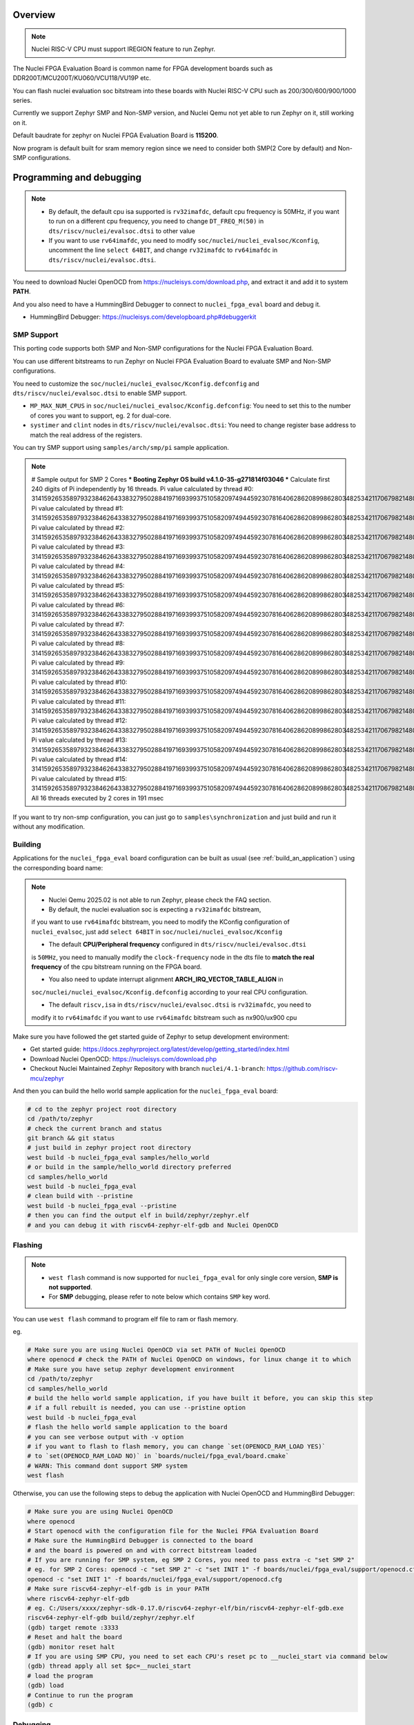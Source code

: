 .. zephyr:board:: nuclei_fpga_eval

Overview
********

.. note::

   Nuclei RISC-V CPU must support IREGION feature to run Zephyr.

The Nuclei FPGA Evaluation Board is common name for FPGA development boards such as
DDR200T/MCU200T/KU060/VCU118/VU19P etc.

You can flash nuclei evaluation soc bitstream into these boards with Nuclei
RISC-V CPU such as 200/300/600/900/1000 series.

Currently we support Zephyr SMP and Non-SMP version, and Nuclei Qemu not yet able to run Zephyr on it, still working on it.

Default baudrate for zephyr on Nuclei FPGA Evaluation Board is **115200**.

Now program is default built for sram memory region since we need to consider both SMP(2 Core by default) and Non-SMP configurations.

Programming and debugging
*************************

.. note::

   - By default, the default cpu isa supported is ``rv32imafdc``, default cpu frequency is 50MHz,
     if you want to run on a different cpu frequency, you need to change ``DT_FREQ_M(50)`` in
     ``dts/riscv/nuclei/evalsoc.dtsi`` to other value
   - If you want to use ``rv64imafdc``, you need to modify ``soc/nuclei/nuclei_evalsoc/Kconfig``, uncomment the line ``select 64BIT``,
     and change ``rv32imafdc`` to ``rv64imafdc`` in ``dts/riscv/nuclei/evalsoc.dtsi``.


You need to download Nuclei OpenOCD from https://nucleisys.com/download.php,
and extract it and add it to system **PATH**.

And you also need to have a HummingBird Debugger to connect to ``nuclei_fpga_eval``
board and debug it.

- HummingBird Debugger: https://nucleisys.com/developboard.php#debuggerkit

SMP Support
===========

This porting code supports both SMP and Non-SMP configurations for the Nuclei FPGA Evaluation Board.

You can use different bitstreams to run Zephyr on Nuclei FPGA Evaluation Board to evaluate SMP and Non-SMP configurations.

You need to customize the ``soc/nuclei/nuclei_evalsoc/Kconfig.defconfig`` and ``dts/riscv/nuclei/evalsoc.dtsi``
to enable SMP support.

- ``MP_MAX_NUM_CPUS`` in ``soc/nuclei/nuclei_evalsoc/Kconfig.defconfig``: You need to set this to the number of cores you want to support, eg. 2 for dual-core.
- ``systimer`` and ``clint`` nodes in ``dts/riscv/nuclei/evalsoc.dtsi``: You need to change register base address to match the real address of the registers.

You can try SMP support using ``samples/arch/smp/pi`` sample application.

.. note::

   # Sample output for SMP 2 Cores
   *** Booting Zephyr OS build v4.1.0-35-g271814f03046 ***
   Calculate first 240 digits of Pi independently by 16 threads.
   Pi value calculated by thread #0: 314159265358979323846264338327950288419716939937510582097494459230781640628620899862803482534211706798214808651328230664709384460955058223176
   Pi value calculated by thread #1: 314159265358979323846264338327950288419716939937510582097494459230781640628620899862803482534211706798214808651328230664709384460955058223176
   Pi value calculated by thread #2: 314159265358979323846264338327950288419716939937510582097494459230781640628620899862803482534211706798214808651328230664709384460955058223176
   Pi value calculated by thread #3: 314159265358979323846264338327950288419716939937510582097494459230781640628620899862803482534211706798214808651328230664709384460955058223176
   Pi value calculated by thread #4: 314159265358979323846264338327950288419716939937510582097494459230781640628620899862803482534211706798214808651328230664709384460955058223176
   Pi value calculated by thread #5: 314159265358979323846264338327950288419716939937510582097494459230781640628620899862803482534211706798214808651328230664709384460955058223176
   Pi value calculated by thread #6: 314159265358979323846264338327950288419716939937510582097494459230781640628620899862803482534211706798214808651328230664709384460955058223176
   Pi value calculated by thread #7: 314159265358979323846264338327950288419716939937510582097494459230781640628620899862803482534211706798214808651328230664709384460955058223176
   Pi value calculated by thread #8: 314159265358979323846264338327950288419716939937510582097494459230781640628620899862803482534211706798214808651328230664709384460955058223176
   Pi value calculated by thread #9: 314159265358979323846264338327950288419716939937510582097494459230781640628620899862803482534211706798214808651328230664709384460955058223176
   Pi value calculated by thread #10: 31415926535897932384626433832795028841971693993751058209749445923078164062862089986280348253421170679821480865132823066470938446095505822316
   Pi value calculated by thread #11: 31415926535897932384626433832795028841971693993751058209749445923078164062862089986280348253421170679821480865132823066470938446095505822316
   Pi value calculated by thread #12: 31415926535897932384626433832795028841971693993751058209749445923078164062862089986280348253421170679821480865132823066470938446095505822316
   Pi value calculated by thread #13: 31415926535897932384626433832795028841971693993751058209749445923078164062862089986280348253421170679821480865132823066470938446095505822316
   Pi value calculated by thread #14: 31415926535897932384626433832795028841971693993751058209749445923078164062862089986280348253421170679821480865132823066470938446095505822316
   Pi value calculated by thread #15: 31415926535897932384626433832795028841971693993751058209749445923078164062862089986280348253421170679821480865132823066470938446095505822316
   All 16 threads executed by 2 cores in 191 msec

If you want to try non-smp configuration, you can just go to ``samples\synchronization`` and just build and run it without any modification.

Building
========

Applications for the ``nuclei_fpga_eval`` board configuration can be built as
usual (see :ref:`build_an_application`) using the corresponding board name:

.. note::

   - Nuclei Qemu 2025.02 is not able to run Zephyr, please check the FAQ section.

   - By default, the nuclei evaluation soc is expecting a ``rv32imafdc`` bitstream,
   if you want to use ``rv64imafdc`` bitstream, you need to modify the KConfig configuration
   of ``nuclei_evalsoc``, just add ``select 64BIT`` in ``soc/nuclei/nuclei_evalsoc/Kconfig``

   - The default **CPU/Peripheral frequency** configured in ``dts/riscv/nuclei/evalsoc.dtsi``
   is ``50MHz``, you need to manually modify the ``clock-frequency`` node in the dts file
   to **match the real frequency** of the cpu bitstream running on the FPGA board.

   - You also need to update interrupt alignment **ARCH_IRQ_VECTOR_TABLE_ALIGN** in
   ``soc/nuclei/nuclei_evalsoc/Kconfig.defconfig`` according to your real CPU configuration.

   - The default ``riscv,isa`` in ``dts/riscv/nuclei/evalsoc.dtsi`` is ``rv32imafdc``, you need to
   modify it to ``rv64imafdc`` if you want to use ``rv64imafdc`` bitstream such as nx900/ux900 cpu

.. zephyr-app-commands::
   :zephyr-app: samples/hello_world
   :board: nuclei_fpga_eval
   :goals: build

Make sure you have followed the get started guide of Zephyr to setup development environment:

- Get started guide: https://docs.zephyrproject.org/latest/develop/getting_started/index.html
- Download Nuclei OpenOCD: https://nucleisys.com/download.php
- Checkout Nuclei Maintained Zephyr Repository with branch ``nuclei/4.1-branch``: https://github.com/riscv-mcu/zephyr

And then you can build the hello world sample application for the ``nuclei_fpga_eval`` board:

.. code-block:: console

   # cd to the zephyr project root directory
   cd /path/to/zephyr
   # check the current branch and status
   git branch && git status
   # just build in zephyr project root directory
   west build -b nuclei_fpga_eval samples/hello_world
   # or build in the sample/hello_world directory preferred
   cd samples/hello_world
   west build -b nuclei_fpga_eval
   # clean build with --pristine
   west build -b nuclei_fpga_eval --pristine
   # then you can find the output elf in build/zephyr/zephyr.elf
   # and you can debug it with riscv64-zephyr-elf-gdb and Nuclei OpenOCD

Flashing
========

.. note::

   - ``west flash`` command is now supported for ``nuclei_fpga_eval`` for only single core version, **SMP is not supported**.
   - For **SMP** debugging, please refer to note below which contains ``SMP`` key word.


You can use ``west flash`` command to program elf file to ram or flash memory.

eg.

.. code-block:: console

   # Make sure you are using Nuclei OpenOCD via set PATH of Nuclei OpenOCD
   where openocd # check the PATH of Nuclei OpenOCD on windows, for linux change it to which
   # Make sure you have setup zephyr development environment
   cd /path/to/zephyr
   cd samples/hello_world
   # build the hello world sample application, if you have built it before, you can skip this step
   # if a full rebuilt is needed, you can use --pristine option
   west build -b nuclei_fpga_eval
   # flash the hello world sample application to the board
   # you can see verbose output with -v option
   # if you want to flash to flash memory, you can change `set(OPENOCD_RAM_LOAD YES)`
   # to `set(OPENOCD_RAM_LOAD NO)` in `boards/nuclei/fpga_eval/board.cmake`
   # WARN: This command dont support SMP system
   west flash

Otherwise, you can use the following steps to debug the application with Nuclei OpenOCD and HummingBird Debugger:

.. code-block:: console

   # Make sure you are using Nuclei OpenOCD
   where openocd
   # Start openocd with the configuration file for the Nuclei FPGA Evaluation Board
   # Make sure the HummingBird Debugger is connected to the board
   # and the board is powered on and with correct bitstream loaded
   # If you are running for SMP system, eg SMP 2 Cores, you need to pass extra -c "set SMP 2"
   # eg. for SMP 2 Cores: openocd -c "set SMP 2" -c "set INIT 1" -f boards/nuclei/fpga_eval/support/openocd.cfg
   openocd -c "set INIT 1" -f boards/nuclei/fpga_eval/support/openocd.cfg
   # Make sure riscv64-zephyr-elf-gdb is in your PATH
   where riscv64-zephyr-elf-gdb
   # eg. C:/Users/xxxx/zephyr-sdk-0.17.0/riscv64-zephyr-elf/bin/riscv64-zephyr-elf-gdb.exe
   riscv64-zephyr-elf-gdb build/zephyr/zephyr.elf
   (gdb) target remote :3333
   # Reset and halt the board
   (gdb) monitor reset halt
   # If you are using SMP CPU, you need to set each CPU's reset pc to __nuclei_start via command below
   (gdb) thread apply all set $pc=__nuclei_start
   # load the program
   (gdb) load
   # Continue to run the program
   (gdb) c

Debugging
=========

.. note::

   - ``west debug`` command is now supported for ``nuclei_fpga_eval`` for only single core version, **SMP is not supported**.
   - For **SMP** debugging, please refer to note below which contains ``SMP`` key word.

You can use ``west debug --no-load`` command to load elf file to ram or flash memory and debug it.

eg.

.. code-block:: console

   # Make sure you are using Nuclei OpenOCD via set PATH of Nuclei OpenOCD
   where openocd # check the PATH of Nuclei OpenOCD on windows, for linux change it to which
   # Make sure you have setup zephyr development environment
   cd /path/to/zephyr
   cd samples/hello_world
   # build the hello world sample application, if you have built it before, you can skip this step
   # if a full rebuilt is needed, you can use --pristine option
   west build -b nuclei_fpga_eval
   # debug the hello world sample application to the board
   # you can see verbose output with -v option
   # recommended: --no-load means not load elf file to ram or flash memory
   # since you may need to reset the cpu, and then load the image to ram or flash memory
   # WARN: This command dont support SMP system
   west debug --no-load
   # if you want to load image, you need to do as follows in gdb:
   # 1. reset the cpu
   monitor reset halt
   # 2. load the image to ram or flash memory
   load
   # 3. set breakpoint at main, and continue to run the program
   b main
   # 4. step instruction, to check whether the pc is stepping as wished, if not, you
   # need to load the image to ram or flash memory again
   si
   # 5. if you step instruction works, you can continue to run the program
   c
   # 6. then program will run to main function, and you can set breakpoint at any function


If you want to do it just using openocd and gdb, you can debug zephyr application like below.

> Make sure the following two terminal all setup zephyr development environment.

1. Open a terminal and start OpenOCD with the configuration file for the Nuclei FPGA Evaluation Board:

   .. code-block:: console

      # cd to the zephyr project root directory
      cd /path/to/zephyr
      # Make sure you are using Nuclei OpenOCD
      where openocd
      # Start openocd with the configuration file for the Nuclei FPGA Evaluation Board
      # Make sure the HummingBird Debugger is connected to the board
      # and the board is powered onand with correct bitstream loaded
      # If you are running for SMP system, eg SMP 2 Cores, you need to pass extra -c "set SMP 2"
      # eg. for SMP 2 Cores: openocd -c "set SMP 2" -c "set INIT 1" -f boards/nuclei/fpga_eval/support/openocd.cfg
      openocd -c "set INIT 1" -f boards/nuclei/fpga_eval/support/openocd.cfg

2. Open another terminal and start GDB:

   .. code-block:: console

      # cd to zephyr project root directory
      cd /path/to/zephyr
      # cd to application which you want to debug
      cd samples/hello_world
      # If you have built the application before, you can skip this step
      west build -b nuclei_fpga_eval
      # Make sure riscv64-zephyr-elf-gdb is in your PATH
      where riscv64-zephyr-elf-gdb
      # eg. C:/Users/xxxx/zephyr-sdk-0.17.0/riscv64-zephyr-elf/bin/riscv64-zephyr-elf-gdb.exe
      riscv64-zephyr-elf-gdb build/zephyr/zephyr.elf
      (gdb) target remote :3333
      # Reset and halt the board
      (gdb) monitor reset halt
      # load the program
      (gdb) load
      # If you are using SMP CPU, you need to set each CPU's reset pc to __nuclei_start via command below
      (gdb) thread apply all set $pc=__nuclei_start
      # set breakpoint at main, and continue to run the program
      (gdb) b main
      (gdb) c


FAQ
===

UART0 interrupt id may change due to different bitstream
---------------------------------------------------------

If you run ``samples/subsys/shell/shell_module/``, and there is no output in console,
please check whether the correct **UART0** interrupt id is ``51`` or ``19``.

On some bitstream, the **UART0** interrupt id may be set to ``19`` instead of ``51``,
please modify the ``uart0->interrupts`` in the dts file ``dts/riscv/nuclei/evalsoc.dtsi``
to ``19`` if you encounter this issue.

Example change: ``interrupts = <51 0>;`` -> ``interrupts = <19 0>;``

Nuclei Qemu 2025.02 not able to run Zephyr
-------------------------------------------

If you are using Nuclei Qemu 2025.02, it is not able to run zephyr on Nuclei CPU in Qemu.

.. note::

   - You need to download Nuclei Qemu development version from https://drive.weixin.qq.com/s?k=ABcAKgdSAFcNoqkNsB
   - This qemu version also not support SMP, still working on it.

And the source code related to Nuclei Qemu is pushed to  https://github.com/riscv-mcu/qemu/tree/nuclei/9.0

Here are sample usage:

.. code-block:: console

   # cd to the zephyr project root directory
   cd /path/to/zephyr
   # Make sure you are using Nuclei Qemu
   # Make sure you are using the development version of Nuclei Qemu
   # QEMU emulator version 9.0.4 (v9.0.4-93-g34445bffa0-dirty)
   where qemu-system-riscv64
   # cd to application which you want to run, eg. samples/hello_world
   cd samples/hello_world
   west build -b nuclei_fpga_eval --pristine
   # If you want to run on n300fd
   qemu-system-riscv32 -M nuclei_evalsoc,download=sram -cpu nuclei-n300fd,ext= -smp 1 -icount shift=0 -nodefaults -nographic -serial stdio -kernel .\build\zephyr\zephyr.elf
   # If you want to run on nx900fd
   # CAUTION: you need to modify source code as described in Building section
   # Change cpu configuration from rv32 to rv64
   rm -rf build
   west build -b nuclei_fpga_eval
   qemu-system-riscv64 -M nuclei_evalsoc,download=sram -cpu nuclei-nx900fd,ext= -smp 1 -icount shift=0 -nodefaults -nographic -serial stdio -kernel .\build\zephyr\zephyr.elf

Source Code Review
------------------

Please check the TODO items in the porting code and modify it to fit for your real SoC.

The dts files should always be modified to match the real SoC you are using.

Our porting implementation is based on Zephyr v4.1 branch. You can review the changes
and implementation details by comparing the branches:

* **Base**: ``v4.1-branch``
* **Port**: ``nuclei/4.1-branch``
* **Comparison**: https://github.com/riscv-mcu/zephyr/compare/v4.1-branch...nuclei/4.1-branch
